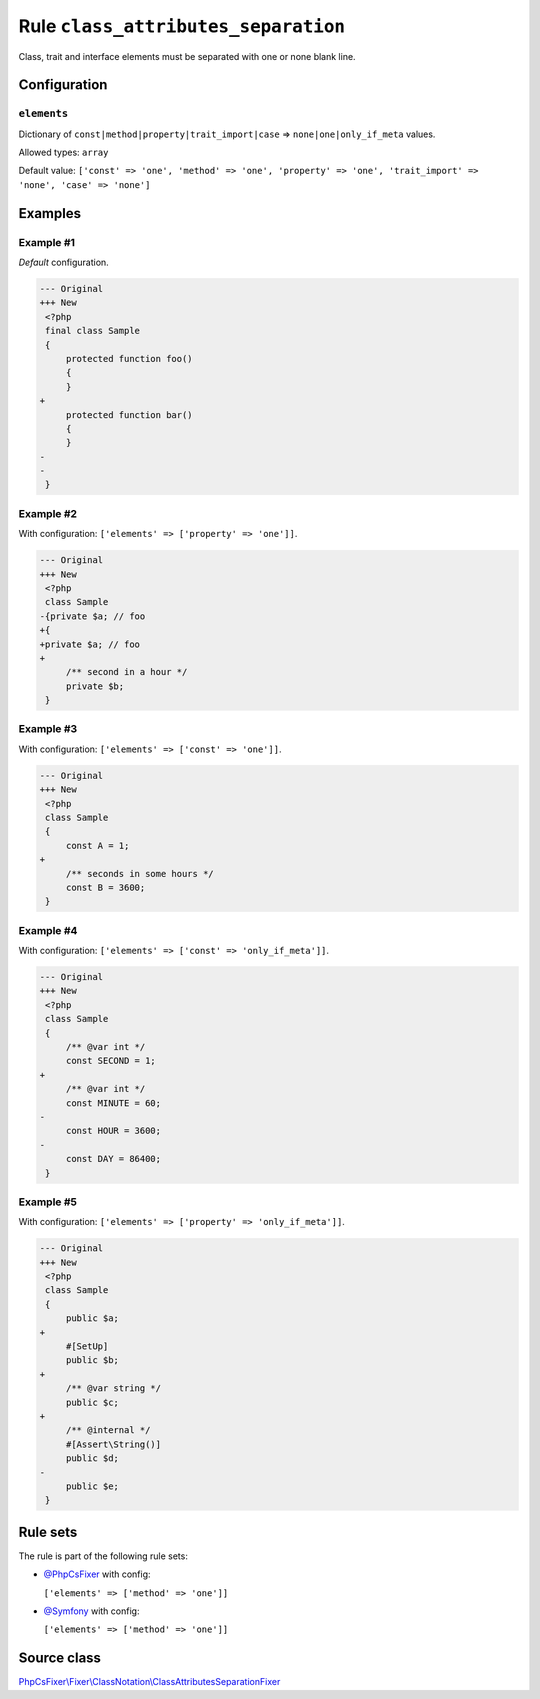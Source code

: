 ====================================
Rule ``class_attributes_separation``
====================================

Class, trait and interface elements must be separated with one or none blank
line.

Configuration
-------------

``elements``
~~~~~~~~~~~~

Dictionary of ``const|method|property|trait_import|case`` =>
``none|one|only_if_meta`` values.

Allowed types: ``array``

Default value: ``['const' => 'one', 'method' => 'one', 'property' => 'one', 'trait_import' => 'none', 'case' => 'none']``

Examples
--------

Example #1
~~~~~~~~~~

*Default* configuration.

.. code-block:: diff

   --- Original
   +++ New
    <?php
    final class Sample
    {
        protected function foo()
        {
        }
   +
        protected function bar()
        {
        }
   -
   -
    }

Example #2
~~~~~~~~~~

With configuration: ``['elements' => ['property' => 'one']]``.

.. code-block:: diff

   --- Original
   +++ New
    <?php
    class Sample
   -{private $a; // foo
   +{
   +private $a; // foo
   +
        /** second in a hour */
        private $b;
    }

Example #3
~~~~~~~~~~

With configuration: ``['elements' => ['const' => 'one']]``.

.. code-block:: diff

   --- Original
   +++ New
    <?php
    class Sample
    {
        const A = 1;
   +
        /** seconds in some hours */
        const B = 3600;
    }

Example #4
~~~~~~~~~~

With configuration: ``['elements' => ['const' => 'only_if_meta']]``.

.. code-block:: diff

   --- Original
   +++ New
    <?php
    class Sample
    {
        /** @var int */
        const SECOND = 1;
   +
        /** @var int */
        const MINUTE = 60;
   -
        const HOUR = 3600;
   -
        const DAY = 86400;
    }

Example #5
~~~~~~~~~~

With configuration: ``['elements' => ['property' => 'only_if_meta']]``.

.. code-block:: diff

   --- Original
   +++ New
    <?php
    class Sample
    {
        public $a;
   +
        #[SetUp]
        public $b;
   +
        /** @var string */
        public $c;
   +
        /** @internal */
        #[Assert\String()]
        public $d;
   -
        public $e;
    }

Rule sets
---------

The rule is part of the following rule sets:

- `@PhpCsFixer <./../../ruleSets/PhpCsFixer.rst>`_ with config:

  ``['elements' => ['method' => 'one']]``

- `@Symfony <./../../ruleSets/Symfony.rst>`_ with config:

  ``['elements' => ['method' => 'one']]``


Source class
------------

`PhpCsFixer\\Fixer\\ClassNotation\\ClassAttributesSeparationFixer <./../src/Fixer/ClassNotation/ClassAttributesSeparationFixer.php>`_
